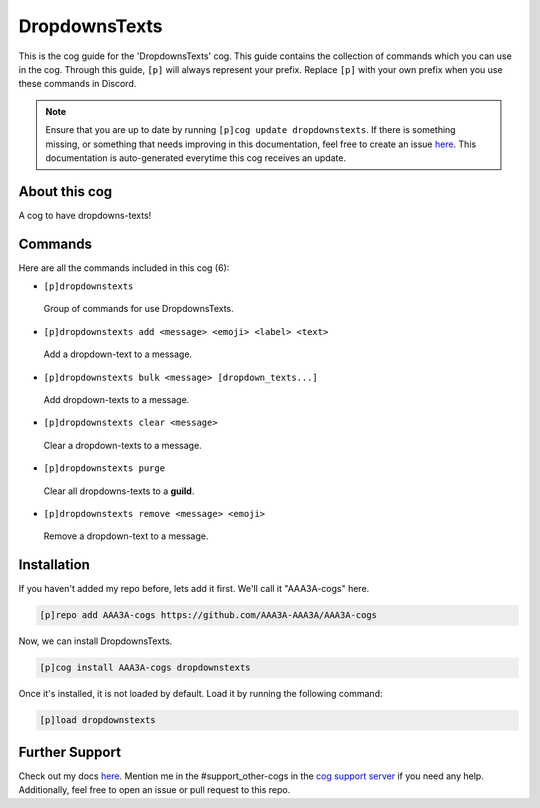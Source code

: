 .. _dropdownstexts:
==============
DropdownsTexts
==============

This is the cog guide for the 'DropdownsTexts' cog. This guide contains the collection of commands which you can use in the cog.
Through this guide, ``[p]`` will always represent your prefix. Replace ``[p]`` with your own prefix when you use these commands in Discord.

.. note::

    Ensure that you are up to date by running ``[p]cog update dropdownstexts``.
    If there is something missing, or something that needs improving in this documentation, feel free to create an issue `here <https://github.com/AAA3A-AAA3A/AAA3A-cogs/issues>`_.
    This documentation is auto-generated everytime this cog receives an update.

--------------
About this cog
--------------

A cog to have dropdowns-texts!

--------
Commands
--------

Here are all the commands included in this cog (6):

* ``[p]dropdownstexts``
 Group of commands for use DropdownsTexts.

* ``[p]dropdownstexts add <message> <emoji> <label> <text>``
 Add a dropdown-text to a message.

* ``[p]dropdownstexts bulk <message> [dropdown_texts...]``
 Add dropdown-texts to a message.

* ``[p]dropdownstexts clear <message>``
 Clear a dropdown-texts to a message.

* ``[p]dropdownstexts purge``
 Clear all dropdowns-texts to a **guild**.

* ``[p]dropdownstexts remove <message> <emoji>``
 Remove a dropdown-text to a message.

------------
Installation
------------

If you haven't added my repo before, lets add it first. We'll call it
"AAA3A-cogs" here.

.. code-block:: ini

    [p]repo add AAA3A-cogs https://github.com/AAA3A-AAA3A/AAA3A-cogs

Now, we can install DropdownsTexts.

.. code-block:: ini

    [p]cog install AAA3A-cogs dropdownstexts

Once it's installed, it is not loaded by default. Load it by running the following command:

.. code-block:: ini

    [p]load dropdownstexts

---------------
Further Support
---------------

Check out my docs `here <https://aaa3a-cogs.readthedocs.io/en/latest/>`_.
Mention me in the #support_other-cogs in the `cog support server <https://discord.gg/GET4DVk>`_ if you need any help.
Additionally, feel free to open an issue or pull request to this repo.
